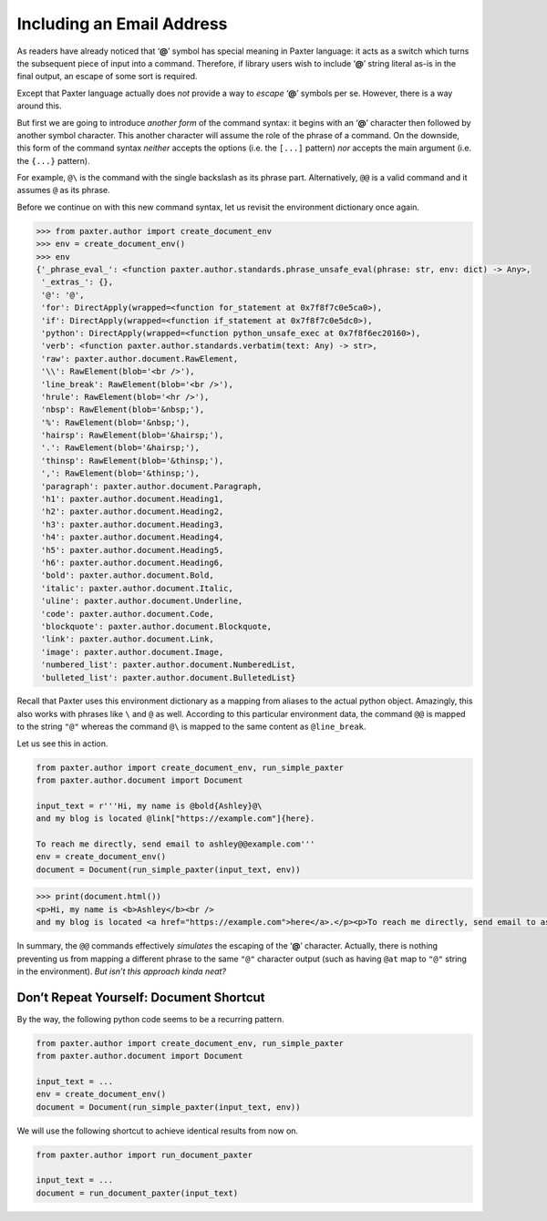 ##########################
Including an Email Address
##########################

As readers have already noticed that ‘**@**’ symbol has special meaning in Paxter language:
it acts as a switch which turns the subsequent piece of input into a command.
Therefore, if library users wish to include ‘**@**’ string literal as-is
in the final output, an escape of some sort is required.

Except that Paxter language actually does *not* provide
a way to *escape* ‘**@**’ symbols per se.
However, there is a way around this.

But first we are going to introduce *another form* of the command syntax:
it begins with an ‘**@**’ character then followed by another symbol character.
This another character will assume the role of the phrase of a command.
On the downside, this form of the command syntax
*neither* accepts the options (i.e. the ``[...]`` pattern)
*nor* accepts the main argument (i.e. the ``{...}`` pattern).

For example, ``@\`` is the command with the single backslash as its phrase part.
Alternatively, ``@@`` is a valid command and it assumes ``@`` as its phrase.

Before we continue on with this new command syntax,
let us revisit the environment dictionary once again.

.. code-block:: pycon

   >>> from paxter.author import create_document_env
   >>> env = create_document_env()
   >>> env
   {'_phrase_eval_': <function paxter.author.standards.phrase_unsafe_eval(phrase: str, env: dict) -> Any>,
    '_extras_': {},
    '@': '@',
    'for': DirectApply(wrapped=<function for_statement at 0x7f8f7c0e5ca0>),
    'if': DirectApply(wrapped=<function if_statement at 0x7f8f7c0e5dc0>),
    'python': DirectApply(wrapped=<function python_unsafe_exec at 0x7f8f6ec20160>),
    'verb': <function paxter.author.standards.verbatim(text: Any) -> str>,
    'raw': paxter.author.document.RawElement,
    '\\': RawElement(blob='<br />'),
    'line_break': RawElement(blob='<br />'),
    'hrule': RawElement(blob='<hr />'),
    'nbsp': RawElement(blob='&nbsp;'),
    '%': RawElement(blob='&nbsp;'),
    'hairsp': RawElement(blob='&hairsp;'),
    '.': RawElement(blob='&hairsp;'),
    'thinsp': RawElement(blob='&thinsp;'),
    ',': RawElement(blob='&thinsp;'),
    'paragraph': paxter.author.document.Paragraph,
    'h1': paxter.author.document.Heading1,
    'h2': paxter.author.document.Heading2,
    'h3': paxter.author.document.Heading3,
    'h4': paxter.author.document.Heading4,
    'h5': paxter.author.document.Heading5,
    'h6': paxter.author.document.Heading6,
    'bold': paxter.author.document.Bold,
    'italic': paxter.author.document.Italic,
    'uline': paxter.author.document.Underline,
    'code': paxter.author.document.Code,
    'blockquote': paxter.author.document.Blockquote,
    'link': paxter.author.document.Link,
    'image': paxter.author.document.Image,
    'numbered_list': paxter.author.document.NumberedList,
    'bulleted_list': paxter.author.document.BulletedList}

Recall that Paxter uses this environment dictionary
as a mapping from aliases to the actual python object.
Amazingly, this also works with phrases like ``\`` and ``@`` as well.
According to this particular environment data,
the command ``@@`` is mapped to the string ``"@"``
whereas the command ``@\`` is mapped to the same content as ``@line_break``.

Let us see this in action.

.. code-block:: python

   from paxter.author import create_document_env, run_simple_paxter
   from paxter.author.document import Document

   input_text = r'''Hi, my name is @bold{Ashley}@\
   and my blog is located @link["https://example.com"]{here}.

   To reach me directly, send email to ashley@@example.com'''
   env = create_document_env()
   document = Document(run_simple_paxter(input_text, env))

.. code-block:: pycon

   >>> print(document.html())
   <p>Hi, my name is <b>Ashley</b><br />
   and my blog is located <a href="https://example.com">here</a>.</p><p>To reach me directly, send email to ashley@example.com</p>

In summary, the ``@@`` commands effectively *simulates*
the escaping of the ‘**@**’ character.
Actually, there is nothing preventing us from mapping
a different phrase to the same ``"@"`` character output
(such as having ``@at`` map to ``"@"`` string in the environment).
*But isn’t this approach kinda neat?*


Don’t Repeat Yourself: Document Shortcut
========================================

By the way, the following python code seems to be a recurring pattern.

.. code-block:: python

   from paxter.author import create_document_env, run_simple_paxter
   from paxter.author.document import Document

   input_text = ...
   env = create_document_env()
   document = Document(run_simple_paxter(input_text, env))

We will use the following shortcut to achieve identical results from now on.

.. code-block:: python

   from paxter.author import run_document_paxter

   input_text = ...
   document = run_document_paxter(input_text)
